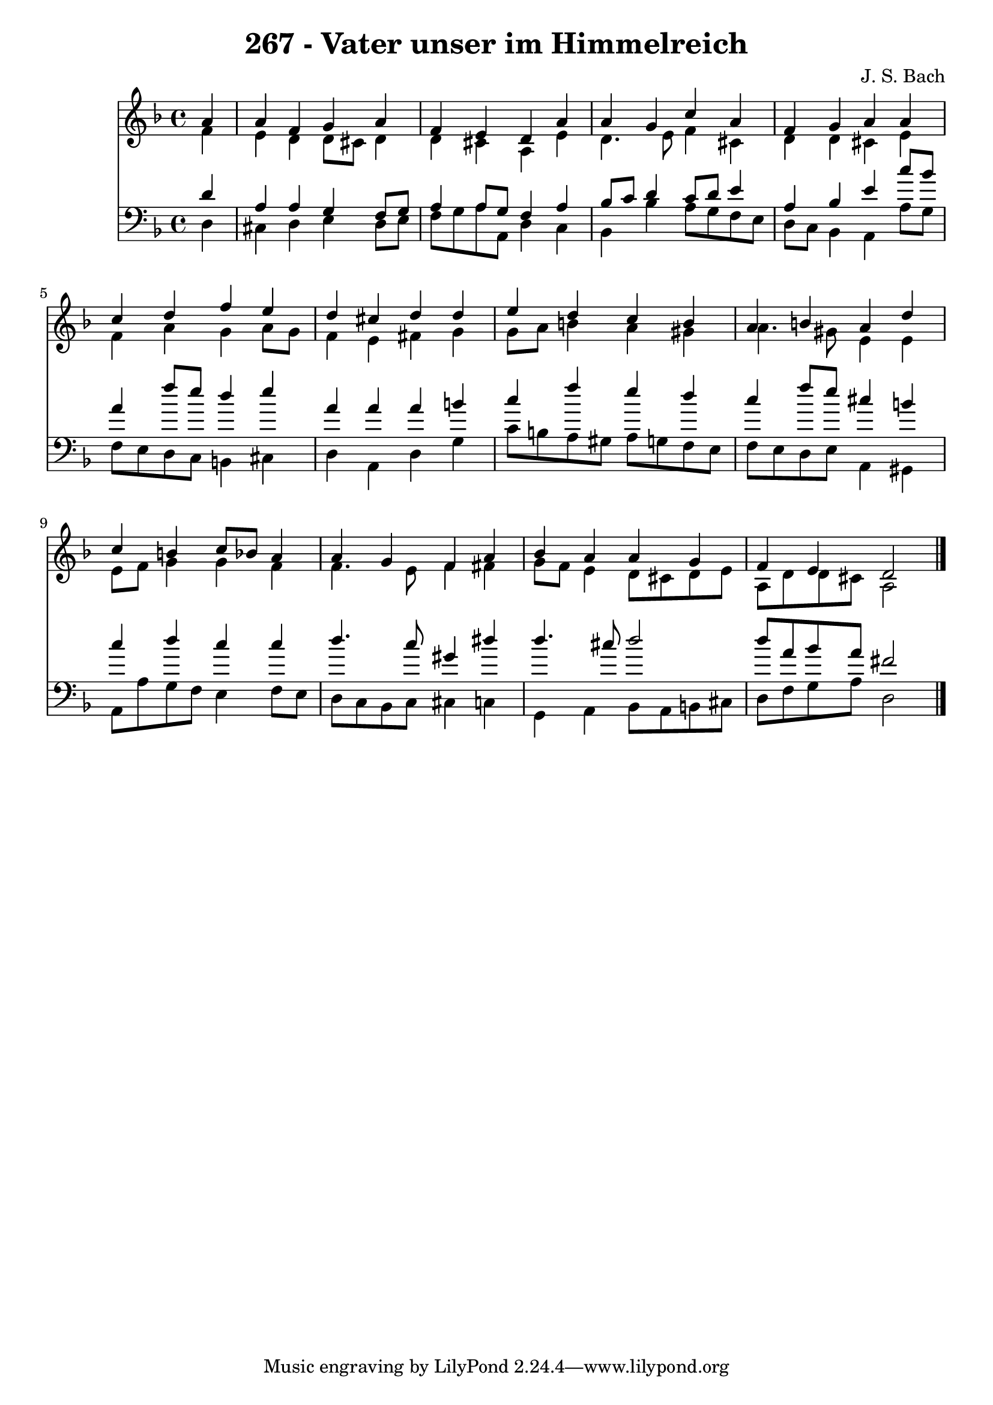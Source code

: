 \version "2.10.33"

\header {
  title = "267 - Vater unser im Himmelreich"
  composer = "J. S. Bach"
}


global = {
  \time 4/4
  \key d \minor
}


soprano = \relative c'' {
  \partial 4 a4 
    a4 f4 g4 a4 
  f4 e4 d4 a'4 
  a4 g4 c4 a4 
  f4 g4 a4 a4 
  c4 d4 f4 e4   %5
  d4 cis4 d4 d4 
  e4 d4 c4 b4 
  a4 b4 a4 d4 
  c4 b4 c8 bes8 a4 
  a4 g4 f4 a4   %10
  bes4 a4 a4 g4 
  f4 e4 d2 
  
}

alto = \relative c' {
  \partial 4 f4 
    e4 d4 d8 cis8 d4 
  d4 cis4 a4 e'4 
  d4. e8 f4 cis4 
  d4 d4 cis4 e4 
  f4 a4 g4 a8 g8   %5
  f4 e4 fis4 g4 
  g8 a8 b4 a4 gis4 
  a4. gis8 e4 e4 
  e8 f8 g4 g4 f4 
  f4. e8 f4 fis4   %10
  g8 f8 e4 d8 cis8 d8 e8 
  a,8 d8 d8 cis8 a2 
  
}

tenor = \relative c' {
  \partial 4 d4 
    a4 a4 g4 f8 g8 
  a4 a8 g8 f4 a4 
  bes8 c8 d4 c8 d8 e4 
  a,4 bes4 e4 c'8 bes8 
  a4 f'8 e8 d4 e4   %5
  a,4 a4 a4 b4 
  c4 f4 e4 d4 
  c4 f8 e8 cis4 b4 
  c4 d4 c4 c4 
  d4. c8 gis4 dis'4   %10
  d4. cis8 d2 
  d8 a8 bes8 a8 fis2 
  
}

baixo = \relative c {
  \partial 4 d4 
    cis4 d4 e4 d8 e8 
  f8 g8 a8 a,8 d4 c4 
  bes4 bes'4 a8 g8 f8 e8 
  d8 c8 bes4 a4 a'8 g8 
  f8 e8 d8 c8 b4 cis4   %5
  d4 a4 d4 g4 
  c8 b8 a8 gis8 a8 g8 f8 e8 
  f8 e8 d8 e8 a,4 gis4 
  a8 a'8 g8 f8 e4 f8 e8 
  d8 c8 bes8 c8 cis4 c4   %10
  g4 a4 bes8 a8 b8 cis8 
  d8 f8 g8 a8 d,2 
  
}

\score {
  <<
    \new Staff {
      <<
        \global
        \new Voice = "1" { \voiceOne \soprano }
        \new Voice = "2" { \voiceTwo \alto }
      >>
    }
    \new Staff {
      <<
        \global
        \clef "bass"
        \new Voice = "1" {\voiceOne \tenor }
        \new Voice = "2" { \voiceTwo \baixo \bar "|."}
      >>
    }
  >>
}